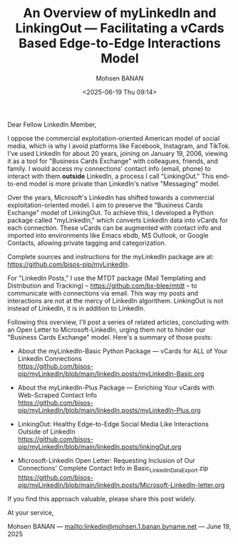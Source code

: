 #+title: An Overview of myLinkedIn and LinkingOut --- Facilitating a vCards Based Edge-to-Edge Interactions Model
#+DATE: <2025-06-19 Thu 09:14>
#+AUTHOR: Mohsen BANAN
#+OPTIONS: toc:4

Dear Fellow LinkedIn Member,

I oppose the commercial exploitation-oriented American model of social media,
which is why I avoid platforms like Facebook, Instagram, and TikTok. I've used
LinkedIn for about 20 years, joining on January 19, 2006, viewing it as a tool
for "Business Cards Exchange" with colleagues, friends, and family. I would
access my connections' contact info (email, phone) to interact with them
*outside* LinkedIn, a process I call "LinkingOut." This end-to-end model is more
private than LinkedIn's native "Messaging" model.

Over the years, Microsoft's LinkedIn has shifted towards a commercial
exploitation-oriented model. I aim to preserve the "Business Cards Exchange"
model of LinkingOut. To achieve this, I developed a Python package called
"myLinkedIn," which converts LinkedIn data into vCards for each connection.
These vCards can be augmented with contact info and imported into environments
like Emacs ebdb, MS Outlook, or Google Contacts, allowing private tagging and
categorization.

Complete sources and instructions for the myLinkedIn package are at:
[[https://github.com/bisos-pip/myLinkedIn]].

For "LinkedIn Posts," I use the MTDT package (Mail Templating and Distribution
and Tracking) -- [[https://github.com/bx-blee/mtdt]] -- to communicate with
connections via email. This way my posts and interactions are not at the mercy
of LinkedIn algorithem. LinkingOut is not instead of LinkedIn, it is in addition
to LinkedIn.

Following this overview, I'll post a series of related articles, concluding with
an Open Letter to Microsoft-LinkedIn, urging them not to hinder our "Business
Cards Exchange" model. Here's a summary of those posts:

- About the myLinkedIn-Basic Python Package --- vCards for ALL of Your LinkedIn Connections\\
  [[https://github.com/bisos-pip/myLinkedIn/blob/main/linkedIn.posts/myLinkedIn-Basic.org]]

- About the myLinkedIn-Plus Package --- Enriching Your vCards with Web-Scraped Contact Info\\
  [[https://github.com/bisos-pip/myLinkedIn/blob/main/linkedIn.posts/myLinkedIn-Plus.org]]

- LinkingOut: Healthy Edge-to-Edge Social Media Like Interactions Outside of LinkedIn\\
  [[https://github.com/bisos-pip/myLinkedIn/blob/main/linkedIn.posts/linkingOut.org]]

- Microsoft-LinkedIn Open Letter: Requesting Inclusion of Our Connections' Complete Contact Info in Basic_LinkedInDataExport.zip\\
  [[https://github.com/bisos-pip/myLinkedIn/blob/main/linkedIn.posts/Microsoft-LinkedIn-letter.org]]

If you find this approach valuable, please share this post widely.

At your service,


Mohsen BANAN --- [[mailto:linkedin@mohsen.1.banan.byname.net]] --- June 19, 2025
